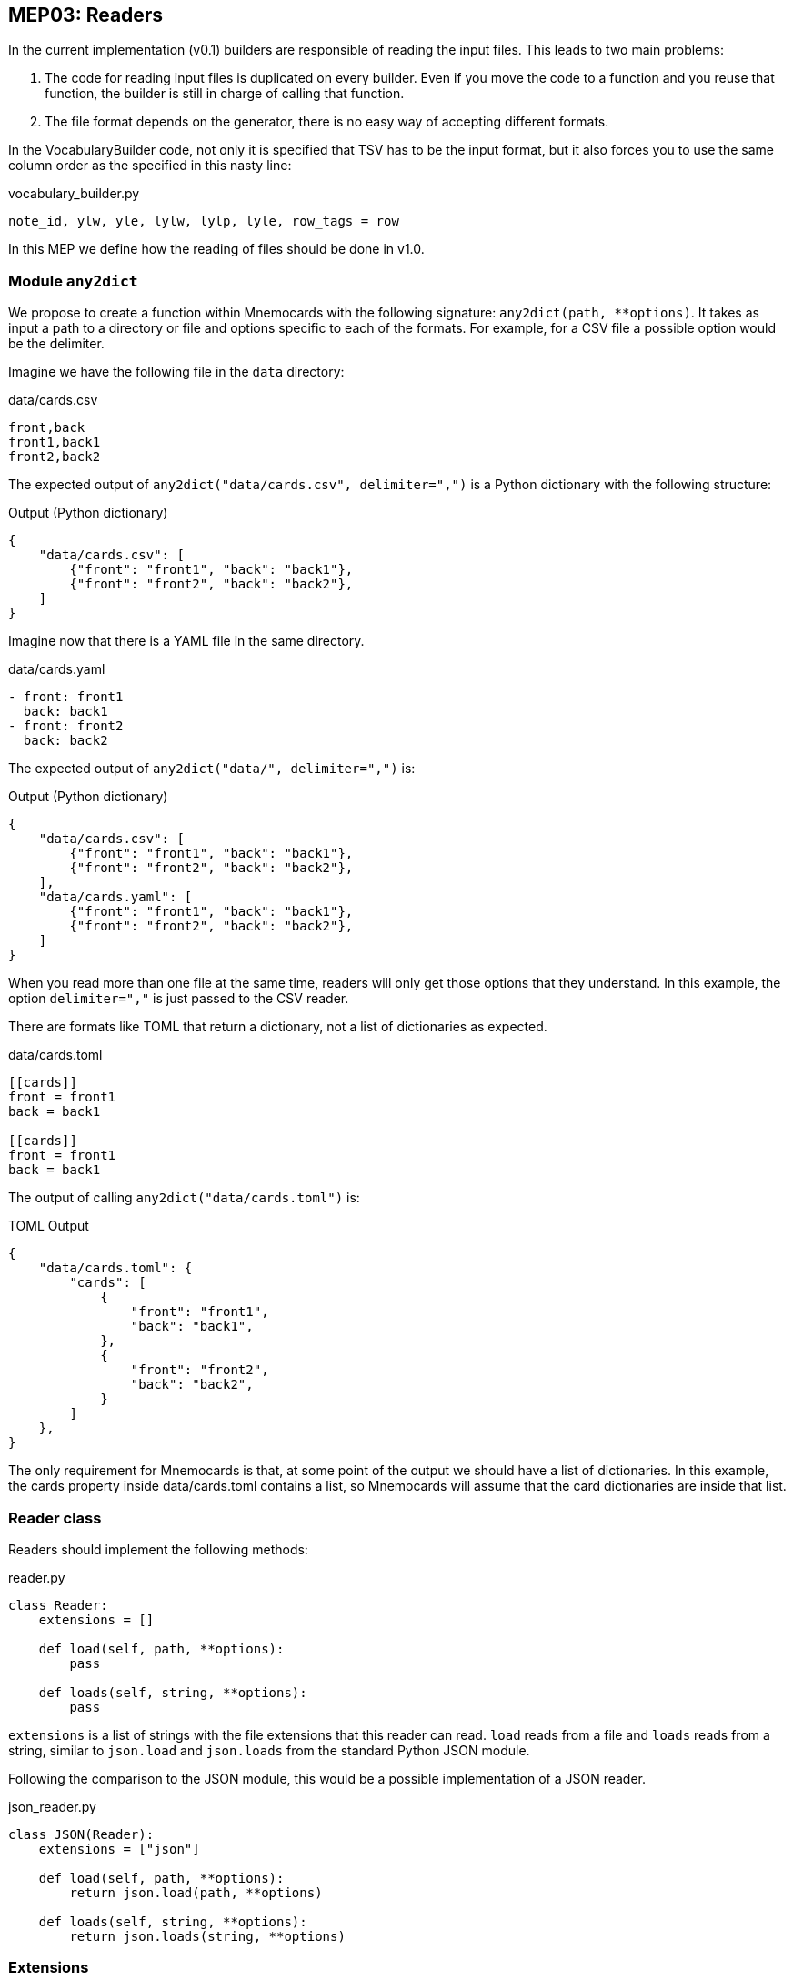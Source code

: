 :source-highlighter: rouge


== MEP03: Readers

In the current implementation (v0.1) builders are responsible of reading the
input files.  This leads to two main problems:

1. The code for reading input files is duplicated on every builder. Even if you
move the code to a function and you reuse that function, the builder is still
in charge of calling that function.
2. The file format depends on the generator, there is no easy way of accepting
different formats.

In the VocabularyBuilder code, not only it is specified that TSV has to be the
input format, but it also forces you to use the same column order as the
specified in this nasty line:

.vocabulary_builder.py
[source,python]
----
note_id, ylw, yle, lylw, lylp, lyle, row_tags = row
----

In this MEP we define how the reading of files should be done in v1.0.


=== Module `any2dict`

We propose to create a function within Mnemocards with the following signature:
`any2dict(path, **options)`. It takes as input a path to a directory or file
and options specific to each of the formats. For example, for a CSV file a
possible option would be the delimiter.

Imagine we have the following file in the `data` directory:

.data/cards.csv
[source,csv]
----
front,back
front1,back1
front2,back2
----

The expected output of `any2dict("data/cards.csv", delimiter=",")` is a Python
dictionary with the following structure:

.Output (Python dictionary)
[source,json]
----
{
    "data/cards.csv": [
        {"front": "front1", "back": "back1"},
        {"front": "front2", "back": "back2"},
    ]
}
----

Imagine now that there is a YAML file in the same directory.

.data/cards.yaml
[source,yaml]
----
- front: front1
  back: back1
- front: front2
  back: back2
----

The expected output of `any2dict("data/", delimiter=",")` is:

.Output (Python dictionary)
[source,json]
----
{
    "data/cards.csv": [
        {"front": "front1", "back": "back1"},
        {"front": "front2", "back": "back2"},
    ],
    "data/cards.yaml": [
        {"front": "front1", "back": "back1"},
        {"front": "front2", "back": "back2"},
    ]
}
----

When you read more than one file at the same time, readers will only get those
options that they understand. In this example, the option `delimiter=","` is
just passed to the CSV reader.

There are formats like TOML that return a dictionary, not a list of
dictionaries as expected.

.data/cards.toml
[source,toml]
----
[[cards]]
front = front1
back = back1

[[cards]]
front = front1
back = back1
----

The output of calling `any2dict("data/cards.toml")` is:

.TOML Output
[source,python]
----
{
    "data/cards.toml": {
        "cards": [
            {
                "front": "front1",
                "back": "back1",
            },
            {
                "front": "front2",
                "back": "back2",
            }
        ]
    },
}
----

The only requirement for Mnemocards is that, at some point of the output we
should have a list of dictionaries.  In this example, the cards property inside
data/cards.toml contains a list, so Mnemocards will assume that the card
dictionaries are inside that list.


=== Reader class

Readers should implement the following methods:

.reader.py
[source,python]
----
class Reader:
    extensions = []

    def load(self, path, **options):
        pass

    def loads(self, string, **options):
        pass
----

`extensions` is a list of strings with the file extensions that this reader can
read.  `load` reads from a file and `loads` reads from a string, similar to
`json.load` and `json.loads` from the standard Python JSON module.

Following the comparison to the JSON module, this would be a possible
implementation of a JSON reader.

.json_reader.py
[source,python]
----
class JSON(Reader):
    extensions = ["json"]

    def load(self, path, **options):
        return json.load(path, **options)

    def loads(self, string, **options):
        return json.loads(string, **options)
----


=== Extensions

Mnemocards must provide a way to register readers, so that anyone can define a
new format.  Mnemocards extensions or plugins will create reader classes that
will be registered in the library so that the `any2dict` function can use them.

The proposed way of registering readers in Mnemocards is using a decorator in
your reader class. For example:

.extension.py
[source,python]
----
import mnemocards

@mnemocards.add_reader
class MyReader...
----

This way we can extend Mnemocards even from an external library, without even
modifying the Mnemocards source code.


=== Reading configuration files

We can use the `any2dict` function to read configurations files.  This allows
users to write their configurations files in the format that they prefer.  They
can even create a new reader just for reading configuration files.


=== Options in configuration files

In MEP02 we defined the new configuration files. In the hiragana example we
have:

[source,json]
----
"path": "hiragana.tsv"
----

If no more options need to be passed to the reader, this is a common way of set
the reader.  Imagine now that you have a SSV file (Semicolon Separated
Values), how can you read that file using the CSV reader with a different
delimiter?  This is the way of providing extra information to the readers in
the configuration file:

[source,json]
----
"path": {
    "path": "hiragana.ssv",
    "reader": "csv",
    "delimiter": ","
}
----
